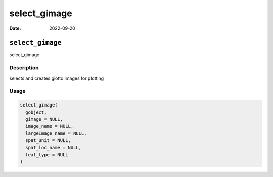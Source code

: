 =============
select_gimage
=============

:Date: 2022-09-20

``select_gimage``
=================

select_gimage

Description
-----------

selects and creates giotto images for plotting

Usage
-----

.. code:: r

   select_gimage(
     gobject,
     gimage = NULL,
     image_name = NULL,
     largeImage_name = NULL,
     spat_unit = NULL,
     spat_loc_name = NULL,
     feat_type = NULL
   )
